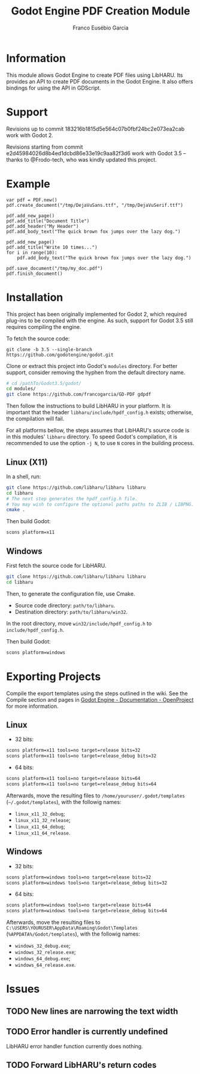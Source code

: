 #+TITLE: Godot Engine PDF Creation Module
#+AUTHOR: Franco Eusébio Garcia

* Information

This module allows Godot Engine to create PDF files using LibHARU. Its provides
an API to create PDF documents in the Godot Engine. It also offers bindings for
using the API in GDScript.

* Support

Revisions up to commit 183216b1815d5e564c07b0fbf24bc2e073ea2cab work with
Godot 2.

Revisions starting from commit e2d45984026d8b4ed1dcbd86e33e19c9aa82f3d6 work
with Godot 3.5 -- thanks to @Frodo-tech, who was kindly updated this project.

* Example

#+BEGIN_SRC godot-gdscript
var pdf = PDF.new()
pdf.create_document("/tmp/DejaVuSans.ttf", "/tmp/DejaVuSerif.ttf")

pdf.add_new_page()
pdf.add_title("Document Title")
pdf.add_header("My Header")
pdf.add_body_text("The quick brown fox jumps over the lazy dog.")

pdf.add_new_page()
pdf.add_title("Write 10 times...")
for i in range(10):
    pdf.add_body_text("The quick brown fox jumps over the lazy dog.")

pdf.save_document("/tmp/my_doc.pdf")
pdf.finish_document()
#+END_SRC

* Installation

This project has been originally implemented for Godot 2, which required
plug-ins to be compiled with the engine.
As such, support for Godot 3.5 still requires compiling the engine.

To fetch the source code:

#+BEGIN_SRC bashh
git clone -b 3.5 --single-branch https://github.com/godotengine/godot.git
#+END_SRC

Clone or extract this project into Godot's ~modules~ directory. For better
support, consider removing the hyphen from the default directory name.

#+BEGIN_SRC bash
# cd /pathTo/Godot3.5/godot/
cd modules/
git clone https://github.com/francogarcia/GD-PDF gdpdf
#+END_SRC

Then follow the instructions to build LibHARU in your platform. It is important
that the header =libharu/include/hpdf_config.h= exists; otherwise, the
compilation will fail.

For all platforms bellow, the steps assumes that LibHARU's source code is in
this modules' =libharu= directory. To speed Godot's compilation, it is
recommended to use the option =-j N=, to use =N= cores in the building process.

** Linux (X11)

In a shell, run:

#+BEGIN_SRC sh
git clone https://github.com/libharu/libharu libharu
cd libharu
# The next step generates the hpdf_config.h file.
# You may wish to configure the optional paths paths to ZLIB / LIBPNG.
cmake .
#+END_SRC

Then build Godot:

#+BEGIN_SRC sh
scons platform=x11
#+END_SRC

** Windows

First fetch the source code for LibHARU.

#+BEGIN_SRC sh
git clone https://github.com/libharu/libharu libharu
cd libharu
#+END_SRC

Then, to generate the configuration file, use Cmake.

- Source code directory: =path/to/libharu=.
- Destination directory: =path/to/libharu/win32=.

In the root directory, move =win32/include/hpdf_config.h= to
=include/hpdf_config.h=.

Then build Godot:

#+BEGIN_SRC sh
scons platform=windows
#+END_SRC

* Exporting Projects

Compile the export templates using the steps outlined in the wiki. See the
Compile section and pages in [[http://www.godotengine.org/projects/godot-engine/wiki/][Godot Engine - Documentation - OpenProject]] for more
information.

** Linux

- 32 bits:

#+BEGIN_SRC sh
scons platform=x11 tools=no target=release bits=32
scons platform=x11 tools=no target=release_debug bits=32
#+END_SRC

- 64 bits:

#+BEGIN_SRC sh
scons platform=x11 tools=no target=release bits=64
scons platform=x11 tools=no target=release_debug bits=64
#+END_SRC

Afterwards, move the resulting files to =/home/youruser/.godot/templates=
(=~/.godot/templates=), with the followig names:

- =linux_x11_32_debug=;
- =linux_x11_32_release=;
- =linux_x11_64_debug=;
- =linux_x11_64_release=.

** Windows

- 32 bits:

#+BEGIN_SRC sh
scons platform=windows tools=no target=release bits=32
scons platform=windows tools=no target=release_debug bits=32
#+END_SRC

- 64 bits:

#+BEGIN_SRC sh
scons platform=windows tools=no target=release bits=64
scons platform=windows tools=no target=release_debug bits=64
#+END_SRC

Afterwards, move the resulting files to
=C:\USERS\YOURUSER\AppData\Roaming\Godot\Templates=
(=%APPDATA%/Godot/templates=), with the followig names:

- =windows_32_debug.exe=;
- =windows_32_release.exe=;
- =windows_64_debug.exe=;
- =windows_64_release.exe=.

* Issues

** TODO New lines are narrowing the text width

** TODO Error handler is currently undefined

LibHARU error handler function currently does nothing.

** TODO Forward LibHARU's return codes
